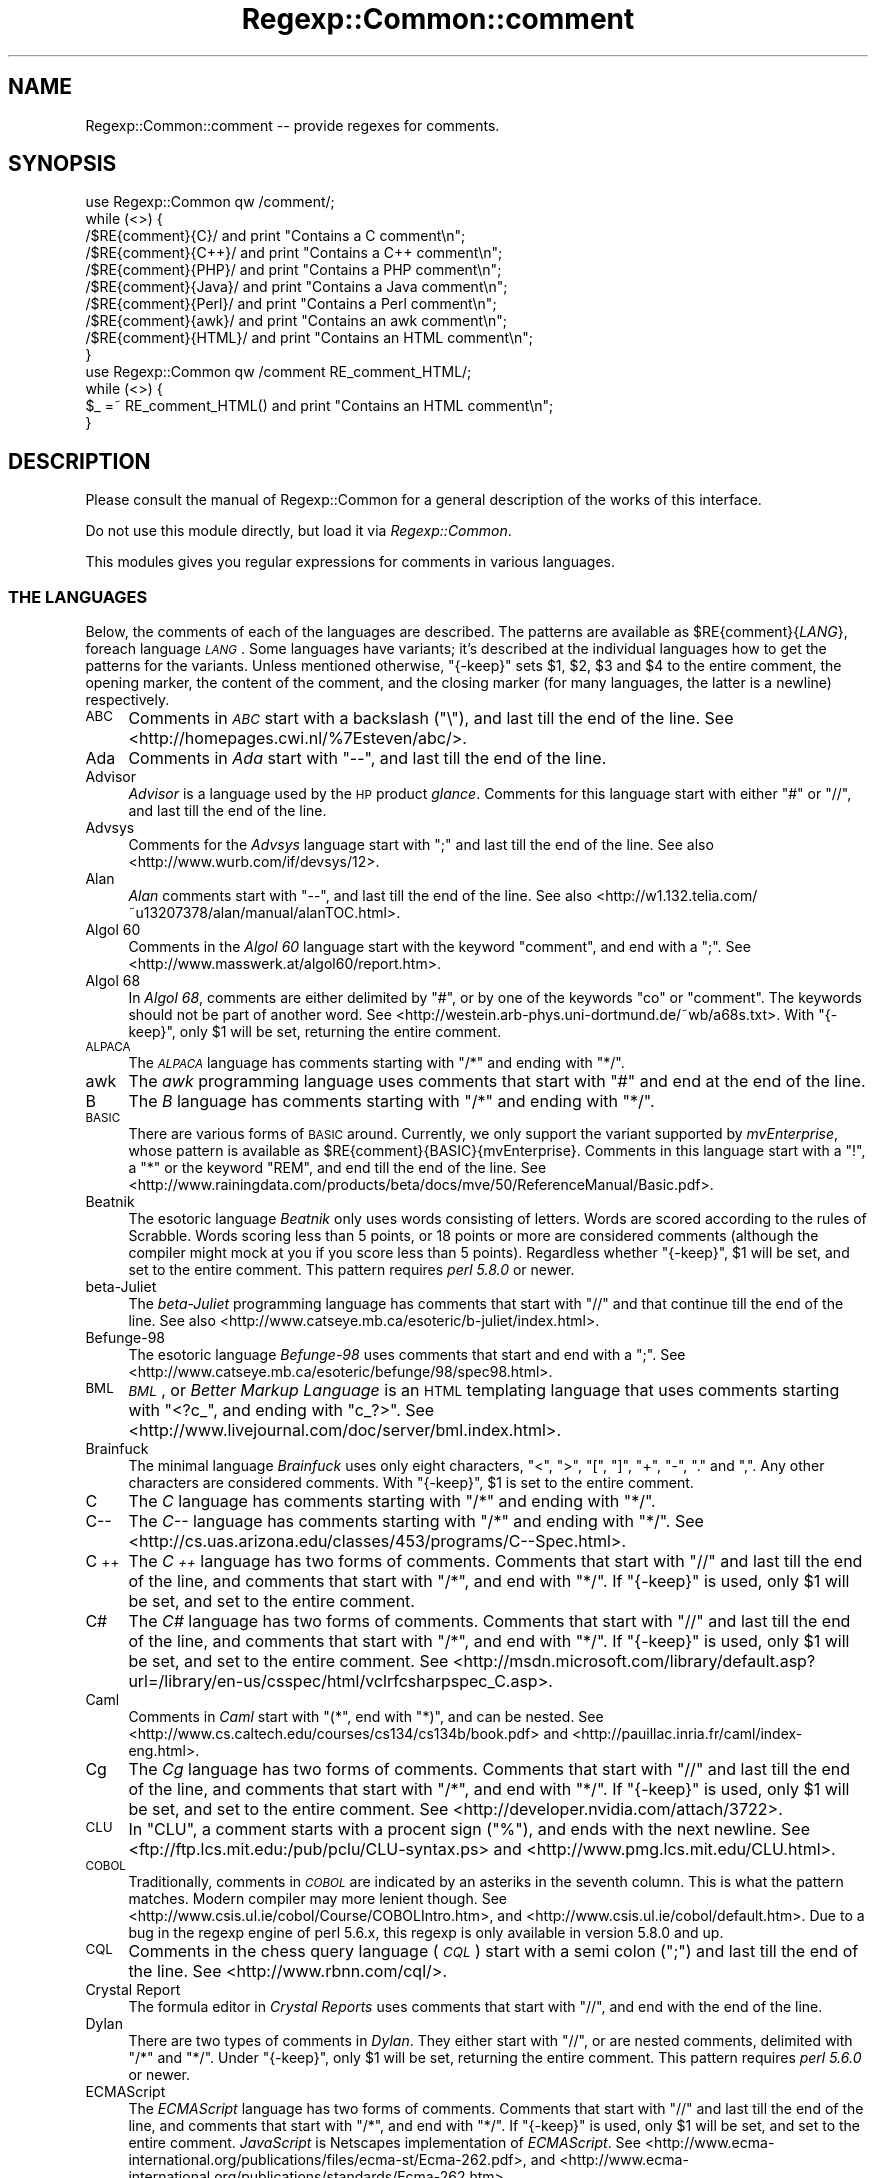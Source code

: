 .\" Automatically generated by Pod::Man 2.27 (Pod::Simple 3.28)
.\"
.\" Standard preamble:
.\" ========================================================================
.de Sp \" Vertical space (when we can't use .PP)
.if t .sp .5v
.if n .sp
..
.de Vb \" Begin verbatim text
.ft CW
.nf
.ne \\$1
..
.de Ve \" End verbatim text
.ft R
.fi
..
.\" Set up some character translations and predefined strings.  \*(-- will
.\" give an unbreakable dash, \*(PI will give pi, \*(L" will give a left
.\" double quote, and \*(R" will give a right double quote.  \*(C+ will
.\" give a nicer C++.  Capital omega is used to do unbreakable dashes and
.\" therefore won't be available.  \*(C` and \*(C' expand to `' in nroff,
.\" nothing in troff, for use with C<>.
.tr \(*W-
.ds C+ C\v'-.1v'\h'-1p'\s-2+\h'-1p'+\s0\v'.1v'\h'-1p'
.ie n \{\
.    ds -- \(*W-
.    ds PI pi
.    if (\n(.H=4u)&(1m=24u) .ds -- \(*W\h'-12u'\(*W\h'-12u'-\" diablo 10 pitch
.    if (\n(.H=4u)&(1m=20u) .ds -- \(*W\h'-12u'\(*W\h'-8u'-\"  diablo 12 pitch
.    ds L" ""
.    ds R" ""
.    ds C` ""
.    ds C' ""
'br\}
.el\{\
.    ds -- \|\(em\|
.    ds PI \(*p
.    ds L" ``
.    ds R" ''
.    ds C`
.    ds C'
'br\}
.\"
.\" Escape single quotes in literal strings from groff's Unicode transform.
.ie \n(.g .ds Aq \(aq
.el       .ds Aq '
.\"
.\" If the F register is turned on, we'll generate index entries on stderr for
.\" titles (.TH), headers (.SH), subsections (.SS), items (.Ip), and index
.\" entries marked with X<> in POD.  Of course, you'll have to process the
.\" output yourself in some meaningful fashion.
.\"
.\" Avoid warning from groff about undefined register 'F'.
.de IX
..
.nr rF 0
.if \n(.g .if rF .nr rF 1
.if (\n(rF:(\n(.g==0)) \{
.    if \nF \{
.        de IX
.        tm Index:\\$1\t\\n%\t"\\$2"
..
.        if !\nF==2 \{
.            nr % 0
.            nr F 2
.        \}
.    \}
.\}
.rr rF
.\"
.\" Accent mark definitions (@(#)ms.acc 1.5 88/02/08 SMI; from UCB 4.2).
.\" Fear.  Run.  Save yourself.  No user-serviceable parts.
.    \" fudge factors for nroff and troff
.if n \{\
.    ds #H 0
.    ds #V .8m
.    ds #F .3m
.    ds #[ \f1
.    ds #] \fP
.\}
.if t \{\
.    ds #H ((1u-(\\\\n(.fu%2u))*.13m)
.    ds #V .6m
.    ds #F 0
.    ds #[ \&
.    ds #] \&
.\}
.    \" simple accents for nroff and troff
.if n \{\
.    ds ' \&
.    ds ` \&
.    ds ^ \&
.    ds , \&
.    ds ~ ~
.    ds /
.\}
.if t \{\
.    ds ' \\k:\h'-(\\n(.wu*8/10-\*(#H)'\'\h"|\\n:u"
.    ds ` \\k:\h'-(\\n(.wu*8/10-\*(#H)'\`\h'|\\n:u'
.    ds ^ \\k:\h'-(\\n(.wu*10/11-\*(#H)'^\h'|\\n:u'
.    ds , \\k:\h'-(\\n(.wu*8/10)',\h'|\\n:u'
.    ds ~ \\k:\h'-(\\n(.wu-\*(#H-.1m)'~\h'|\\n:u'
.    ds / \\k:\h'-(\\n(.wu*8/10-\*(#H)'\z\(sl\h'|\\n:u'
.\}
.    \" troff and (daisy-wheel) nroff accents
.ds : \\k:\h'-(\\n(.wu*8/10-\*(#H+.1m+\*(#F)'\v'-\*(#V'\z.\h'.2m+\*(#F'.\h'|\\n:u'\v'\*(#V'
.ds 8 \h'\*(#H'\(*b\h'-\*(#H'
.ds o \\k:\h'-(\\n(.wu+\w'\(de'u-\*(#H)/2u'\v'-.3n'\*(#[\z\(de\v'.3n'\h'|\\n:u'\*(#]
.ds d- \h'\*(#H'\(pd\h'-\w'~'u'\v'-.25m'\f2\(hy\fP\v'.25m'\h'-\*(#H'
.ds D- D\\k:\h'-\w'D'u'\v'-.11m'\z\(hy\v'.11m'\h'|\\n:u'
.ds th \*(#[\v'.3m'\s+1I\s-1\v'-.3m'\h'-(\w'I'u*2/3)'\s-1o\s+1\*(#]
.ds Th \*(#[\s+2I\s-2\h'-\w'I'u*3/5'\v'-.3m'o\v'.3m'\*(#]
.ds ae a\h'-(\w'a'u*4/10)'e
.ds Ae A\h'-(\w'A'u*4/10)'E
.    \" corrections for vroff
.if v .ds ~ \\k:\h'-(\\n(.wu*9/10-\*(#H)'\s-2\u~\d\s+2\h'|\\n:u'
.if v .ds ^ \\k:\h'-(\\n(.wu*10/11-\*(#H)'\v'-.4m'^\v'.4m'\h'|\\n:u'
.    \" for low resolution devices (crt and lpr)
.if \n(.H>23 .if \n(.V>19 \
\{\
.    ds : e
.    ds 8 ss
.    ds o a
.    ds d- d\h'-1'\(ga
.    ds D- D\h'-1'\(hy
.    ds th \o'bp'
.    ds Th \o'LP'
.    ds ae ae
.    ds Ae AE
.\}
.rm #[ #] #H #V #F C
.\" ========================================================================
.\"
.IX Title "Regexp::Common::comment 3"
.TH Regexp::Common::comment 3 "2013-03-08" "perl v5.18.4" "User Contributed Perl Documentation"
.\" For nroff, turn off justification.  Always turn off hyphenation; it makes
.\" way too many mistakes in technical documents.
.if n .ad l
.nh
.SH "NAME"
Regexp::Common::comment \-\- provide regexes for comments.
.SH "SYNOPSIS"
.IX Header "SYNOPSIS"
.Vb 1
\&    use Regexp::Common qw /comment/;
\&
\&    while (<>) {
\&        /$RE{comment}{C}/       and  print "Contains a C comment\en";
\&        /$RE{comment}{C++}/     and  print "Contains a C++ comment\en";
\&        /$RE{comment}{PHP}/     and  print "Contains a PHP comment\en";
\&        /$RE{comment}{Java}/    and  print "Contains a Java comment\en";
\&        /$RE{comment}{Perl}/    and  print "Contains a Perl comment\en";
\&        /$RE{comment}{awk}/     and  print "Contains an awk comment\en";
\&        /$RE{comment}{HTML}/    and  print "Contains an HTML comment\en";
\&    }
\&
\&    use Regexp::Common qw /comment RE_comment_HTML/;
\&
\&    while (<>) {
\&        $_ =~ RE_comment_HTML() and  print "Contains an HTML comment\en";
\&    }
.Ve
.SH "DESCRIPTION"
.IX Header "DESCRIPTION"
Please consult the manual of Regexp::Common for a general description
of the works of this interface.
.PP
Do not use this module directly, but load it via \fIRegexp::Common\fR.
.PP
This modules gives you regular expressions for comments in various
languages.
.SS "\s-1THE LANGUAGES\s0"
.IX Subsection "THE LANGUAGES"
Below, the comments of each of the languages are described.
The patterns are available as \f(CW$RE{comment}{\f(CILANG\f(CW}\fR, foreach
language \fI\s-1LANG\s0\fR. Some languages have variants; it's described
at the individual languages how to get the patterns for the variants.
Unless mentioned otherwise,
\&\f(CW\*(C`{\-keep}\*(C'\fR sets \f(CW$1\fR, \f(CW$2\fR, \f(CW$3\fR and \f(CW$4\fR to the entire comment,
the opening marker, the content of the comment, and the closing marker
(for many languages, the latter is a newline) respectively.
.IP "\s-1ABC\s0" 4
.IX Item "ABC"
Comments in \fI\s-1ABC\s0\fR start with a backslash (\f(CW\*(C`\e\*(C'\fR), and last till
the end of the line.
See <http://homepages.cwi.nl/%7Esteven/abc/>.
.IP "Ada" 4
.IX Item "Ada"
Comments in \fIAda\fR start with \f(CW\*(C`\-\-\*(C'\fR, and last till the end of the line.
.IP "Advisor" 4
.IX Item "Advisor"
\&\fIAdvisor\fR is a language used by the \s-1HP\s0 product \fIglance\fR. Comments for
this language start with either \f(CW\*(C`#\*(C'\fR or \f(CW\*(C`//\*(C'\fR, and last till the
end of the line.
.IP "Advsys" 4
.IX Item "Advsys"
Comments for the \fIAdvsys\fR language start with \f(CW\*(C`;\*(C'\fR and last till
the end of the line. See also <http://www.wurb.com/if/devsys/12>.
.IP "Alan" 4
.IX Item "Alan"
\&\fIAlan\fR comments start with \f(CW\*(C`\-\-\*(C'\fR, and last till the end of the line.
See also <http://w1.132.telia.com/~u13207378/alan/manual/alanTOC.html>.
.IP "Algol 60" 4
.IX Item "Algol 60"
Comments in the \fIAlgol 60\fR language start with the keyword \f(CW\*(C`comment\*(C'\fR,
and end with a \f(CW\*(C`;\*(C'\fR. See <http://www.masswerk.at/algol60/report.htm>.
.IP "Algol 68" 4
.IX Item "Algol 68"
In \fIAlgol 68\fR, comments are either delimited by \f(CW\*(C`#\*(C'\fR, or by one of the
keywords \f(CW\*(C`co\*(C'\fR or \f(CW\*(C`comment\*(C'\fR. The keywords should not be part of another
word. See <http://westein.arb\-phys.uni\-dortmund.de/~wb/a68s.txt>.
With \f(CW\*(C`{\-keep}\*(C'\fR, only \f(CW$1\fR will be set, returning the entire comment.
.IP "\s-1ALPACA\s0" 4
.IX Item "ALPACA"
The \fI\s-1ALPACA\s0\fR language has comments starting with \f(CW\*(C`/*\*(C'\fR and ending with \f(CW\*(C`*/\*(C'\fR.
.IP "awk" 4
.IX Item "awk"
The \fIawk\fR programming language uses comments that start with \f(CW\*(C`#\*(C'\fR
and end at the end of the line.
.IP "B" 4
.IX Item "B"
The \fIB\fR language has comments starting with \f(CW\*(C`/*\*(C'\fR and ending with \f(CW\*(C`*/\*(C'\fR.
.IP "\s-1BASIC\s0" 4
.IX Item "BASIC"
There are various forms of \s-1BASIC\s0 around. Currently, we only support the
variant supported by \fImvEnterprise\fR, whose pattern is available as
\&\f(CW$RE{comment}{BASIC}{mvEnterprise}\fR. Comments in this language start with a
\&\f(CW\*(C`!\*(C'\fR, a \f(CW\*(C`*\*(C'\fR or the keyword \f(CW\*(C`REM\*(C'\fR, and end till the end of the line. See
<http://www.rainingdata.com/products/beta/docs/mve/50/ReferenceManual/Basic.pdf>.
.IP "Beatnik" 4
.IX Item "Beatnik"
The esotoric language \fIBeatnik\fR only uses words consisting of letters.
Words are scored according to the rules of Scrabble. Words scoring less
than 5 points, or 18 points or more are considered comments (although
the compiler might mock at you if you score less than 5 points).
Regardless whether \f(CW\*(C`{\-keep}\*(C'\fR, \f(CW$1\fR will be set, and set to the
entire comment. This pattern requires \fIperl 5.8.0\fR or newer.
.IP "beta-Juliet" 4
.IX Item "beta-Juliet"
The \fIbeta-Juliet\fR programming language has comments that start with
\&\f(CW\*(C`//\*(C'\fR and that continue till the end of the line. See also
<http://www.catseye.mb.ca/esoteric/b\-juliet/index.html>.
.IP "Befunge\-98" 4
.IX Item "Befunge-98"
The esotoric language \fIBefunge\-98\fR uses comments that start and end
with a \f(CW\*(C`;\*(C'\fR. See <http://www.catseye.mb.ca/esoteric/befunge/98/spec98.html>.
.IP "\s-1BML                 \s0" 4
.IX Item "BML "
\&\fI\s-1BML\s0\fR, or \fIBetter Markup Language\fR is an \s-1HTML\s0 templating language that
uses comments starting with \f(CW\*(C`<?c_\*(C'\fR, and ending with \f(CW\*(C`c_?>\*(C'\fR.
See <http://www.livejournal.com/doc/server/bml.index.html>.
.IP "Brainfuck" 4
.IX Item "Brainfuck"
The minimal language \fIBrainfuck\fR uses only eight characters, 
\&\f(CW\*(C`<\*(C'\fR, \f(CW\*(C`>\*(C'\fR, \f(CW\*(C`[\*(C'\fR, \f(CW\*(C`]\*(C'\fR, \f(CW\*(C`+\*(C'\fR, \f(CW\*(C`\-\*(C'\fR, \f(CW\*(C`.\*(C'\fR and \f(CW\*(C`,\*(C'\fR.
Any other characters are considered comments. With \f(CW\*(C`{\-keep}\*(C'\fR,
\&\f(CW$1\fR is set to the entire comment.
.IP "C" 4
.IX Item "C"
The \fIC\fR language has comments starting with \f(CW\*(C`/*\*(C'\fR and ending with \f(CW\*(C`*/\*(C'\fR.
.IP "C\*(--" 4
.IX Item "C"
The \fIC\*(--\fR language has comments starting with \f(CW\*(C`/*\*(C'\fR and ending with \f(CW\*(C`*/\*(C'\fR.
See <http://cs.uas.arizona.edu/classes/453/programs/C\*(--Spec.html>.
.IP "\*(C+" 4
.IX Item ""
The \fI\*(C+\fR language has two forms of comments. Comments that start with
\&\f(CW\*(C`//\*(C'\fR and last till the end of the line, and comments that start with
\&\f(CW\*(C`/*\*(C'\fR, and end with \f(CW\*(C`*/\*(C'\fR. If \f(CW\*(C`{\-keep}\*(C'\fR is used, only \f(CW$1\fR will be
set, and set to the entire comment.
.IP "C#" 4
.IX Item "C#"
The \fIC#\fR language has two forms of comments. Comments that start with
\&\f(CW\*(C`//\*(C'\fR and last till the end of the line, and comments that start with
\&\f(CW\*(C`/*\*(C'\fR, and end with \f(CW\*(C`*/\*(C'\fR. If \f(CW\*(C`{\-keep}\*(C'\fR is used, only \f(CW$1\fR will be
set, and set to the entire comment.
See <http://msdn.microsoft.com/library/default.asp?url=/library/en\-us/csspec/html/vclrfcsharpspec_C.asp>.
.IP "Caml" 4
.IX Item "Caml"
Comments in \fICaml\fR start with \f(CW\*(C`(*\*(C'\fR, end with \f(CW\*(C`*)\*(C'\fR, and can be nested.
See <http://www.cs.caltech.edu/courses/cs134/cs134b/book.pdf> and
<http://pauillac.inria.fr/caml/index\-eng.html>.
.IP "Cg" 4
.IX Item "Cg"
The \fICg\fR language has two forms of comments. Comments that start with
\&\f(CW\*(C`//\*(C'\fR and last till the end of the line, and comments that start with
\&\f(CW\*(C`/*\*(C'\fR, and end with \f(CW\*(C`*/\*(C'\fR. If \f(CW\*(C`{\-keep}\*(C'\fR is used, only \f(CW$1\fR will be
set, and set to the entire comment.
See <http://developer.nvidia.com/attach/3722>.
.IP "\s-1CLU\s0" 4
.IX Item "CLU"
In \f(CW\*(C`CLU\*(C'\fR, a comment starts with a procent sign (\f(CW\*(C`%\*(C'\fR), and ends with the
next newline. See <ftp://ftp.lcs.mit.edu:/pub/pclu/CLU\-syntax.ps> and
<http://www.pmg.lcs.mit.edu/CLU.html>.
.IP "\s-1COBOL\s0" 4
.IX Item "COBOL"
Traditionally, comments in \fI\s-1COBOL\s0\fR are indicated by an asteriks in the
seventh column. This is what the pattern matches. Modern compiler may
more lenient though. See <http://www.csis.ul.ie/cobol/Course/COBOLIntro.htm>,
and <http://www.csis.ul.ie/cobol/default.htm>. Due to a bug in the regexp
engine of perl 5.6.x, this regexp is only available in version 5.8.0 and up.
.IP "\s-1CQL\s0" 4
.IX Item "CQL"
Comments in the chess query language (\fI\s-1CQL\s0\fR) start with a semi colon
(\f(CW\*(C`;\*(C'\fR) and last till the end of the line. See <http://www.rbnn.com/cql/>.
.IP "Crystal Report" 4
.IX Item "Crystal Report"
The formula editor in \fICrystal Reports\fR uses comments that start
with \f(CW\*(C`//\*(C'\fR, and end with the end of the line.
.IP "Dylan" 4
.IX Item "Dylan"
There are two types of comments in \fIDylan\fR. They either start with
\&\f(CW\*(C`//\*(C'\fR, or are nested comments, delimited with \f(CW\*(C`/*\*(C'\fR and \f(CW\*(C`*/\*(C'\fR.
Under \f(CW\*(C`{\-keep}\*(C'\fR, only \f(CW$1\fR will be set, returning the entire comment.
This pattern requires \fIperl 5.6.0\fR or newer.
.IP "ECMAScript" 4
.IX Item "ECMAScript"
The \fIECMAScript\fR language has two forms of comments. Comments that start with
\&\f(CW\*(C`//\*(C'\fR and last till the end of the line, and comments that start with
\&\f(CW\*(C`/*\*(C'\fR, and end with \f(CW\*(C`*/\*(C'\fR. If \f(CW\*(C`{\-keep}\*(C'\fR is used, only \f(CW$1\fR will be
set, and set to the entire comment. \fIJavaScript\fR is Netscapes implementation
of \fIECMAScript\fR. See
<http://www.ecma\-international.org/publications/files/ecma\-st/Ecma\-262.pdf>,
and <http://www.ecma\-international.org/publications/standards/Ecma\-262.htm>.
.IP "Eiffel" 4
.IX Item "Eiffel"
\&\fIEiffel\fR comments start with \f(CW\*(C`\-\-\*(C'\fR, and last till the end of the line.
.IP "False" 4
.IX Item "False"
In \fIFalse\fR, comments start with \f(CW\*(C`{\*(C'\fR and end with \f(CW\*(C`}\*(C'\fR.
See <http://wouter.fov120.com/false/false.txt>
.IP "\s-1FPL\s0" 4
.IX Item "FPL"
The \fI\s-1FPL\s0\fR language has two forms of comments. Comments that start with
\&\f(CW\*(C`//\*(C'\fR and last till the end of the line, and comments that start with
\&\f(CW\*(C`/*\*(C'\fR, and end with \f(CW\*(C`*/\*(C'\fR. If \f(CW\*(C`{\-keep}\*(C'\fR is used, only \f(CW$1\fR will be
set, and set to the entire comment.
.IP "Forth" 4
.IX Item "Forth"
Comments in Forth start with \f(CW\*(C`\e\*(C'\fR, and end with the end of the line.
See also <http://docs.sun.com/sb/doc/806\-1377\-10>.
.IP "Fortran" 4
.IX Item "Fortran"
There are two forms of \fIFortran\fR. There's free form \fIFortran\fR, which
has comments that start with \f(CW\*(C`!\*(C'\fR, and end at the end of the line.
The pattern for this is given by \f(CW$RE{Fortran}\fR. Fixed form \fIFortran\fR,
which has been obsoleted, has comments that start with \f(CW\*(C`C\*(C'\fR, \f(CW\*(C`c\*(C'\fR or
\&\f(CW\*(C`*\*(C'\fR in the first column, or with \f(CW\*(C`!\*(C'\fR anywhere, but the sixth column.
The pattern for this are given by \f(CW$RE{Fortran}{fixed}\fR.
.Sp
See also <http://www.cray.com/craydoc/manuals/007\-3692\-005/html\-007\-3692\-005/>.
.IP "Funge\-98" 4
.IX Item "Funge-98"
The esotoric language \fIFunge\-98\fR uses comments that start and end with
a \f(CW\*(C`;\*(C'\fR.
.IP "fvwm2" 4
.IX Item "fvwm2"
Configuration files for \fIfvwm2\fR have comments starting with a
\&\f(CW\*(C`#\*(C'\fR and lasting the rest of the line.
.IP "Haifu" 4
.IX Item "Haifu"
\&\fIHaifu\fR, an esotoric language using haikus, has comments starting and
ending with a \f(CW\*(C`,\*(C'\fR.
See <http://www.dangermouse.net/esoteric/haifu.html>.
.IP "Haskell" 4
.IX Item "Haskell"
There are two types of comments in \fIHaskell\fR. They either start with
at least two dashes, or are nested comments, delimited with \f(CW\*(C`{\-\*(C'\fR and \f(CW\*(C`\-}\*(C'\fR.
Under \f(CW\*(C`{\-keep}\*(C'\fR, only \f(CW$1\fR will be set, returning the entire comment.
This pattern requires \fIperl 5.6.0\fR or newer.
.IP "\s-1HTML\s0" 4
.IX Item "HTML"
In \fI\s-1HTML\s0\fR, comments only appear inside a \fIcomment declaration\fR.
A comment declaration starts with a \f(CW\*(C`<!\*(C'\fR, and ends with a
\&\f(CW\*(C`>\*(C'\fR. Inside this declaration, we have zero or more comments.
Comments starts with \f(CW\*(C`\-\-\*(C'\fR and end with \f(CW\*(C`\-\-\*(C'\fR, and are optionally
followed by whitespace. The pattern \f(CW$RE{comment}{HTML}\fR recognizes
those comment declarations (and hence more than a comment).
Note that this is not the same as something that starts with
\&\f(CW\*(C`<!\-\-\*(C'\fR and ends with \f(CW\*(C`\-\->\*(C'\fR, because the following will
be matched completely:
.Sp
.Vb 3
\&    <!\-\-  First  Comment   \-\-
\&      \-\-> Second Comment <!\-\-
\&      \-\-  Third  Comment   \-\->
.Ve
.Sp
Do not be fooled by what your favourite browser thinks is an \s-1HTML\s0
comment.
.Sp
If \f(CW\*(C`{\-keep}\*(C'\fR is used, the following are returned:
.RS 4
.ie n .IP "$1" 4
.el .IP "\f(CW$1\fR" 4
.IX Item "$1"
captures the entire comment declaration.
.ie n .IP "$2" 4
.el .IP "\f(CW$2\fR" 4
.IX Item "$2"
captures the \s-1MDO \s0(markup declaration open), \f(CW\*(C`<!\*(C'\fR.
.ie n .IP "$3" 4
.el .IP "\f(CW$3\fR" 4
.IX Item "$3"
captures the content between the \s-1MDO\s0 and the \s-1MDC.\s0
.ie n .IP "$4" 4
.el .IP "\f(CW$4\fR" 4
.IX Item "$4"
captures the (last) comment, without the surrounding dashes.
.ie n .IP "$5" 4
.el .IP "\f(CW$5\fR" 4
.IX Item "$5"
captures the \s-1MDC \s0(markup declaration close), \f(CW\*(C`>\*(C'\fR.
.RE
.RS 4
.RE
.IP "Hugo" 4
.IX Item "Hugo"
There are two types of comments in \fIHugo\fR. They either start with
\&\f(CW\*(C`!\*(C'\fR (which cannot be followed by a \f(CW\*(C`\e\*(C'\fR), or are nested comments,
delimited with \f(CW\*(C`!\e\*(C'\fR and \f(CW\*(C`\e!\*(C'\fR.
Under \f(CW\*(C`{\-keep}\*(C'\fR, only \f(CW$1\fR will be set, returning the entire comment.
This pattern requires \fIperl 5.6.0\fR or newer.
.IP "Icon" 4
.IX Item "Icon"
\&\fIIcon\fR has comments that start with \f(CW\*(C`#\*(C'\fR and end at the next new line.
See <http://www.toolsofcomputing.com/IconHandbook/IconHandbook.pdf>,
<http://www.cs.arizona.edu/icon/index.htm>, and
<http://burks.bton.ac.uk/burks/language/icon/index.htm>.
.IP "\s-1ILLGOL\s0" 4
.IX Item "ILLGOL"
The esotoric language \fI\s-1ILLGOL\s0\fR uses comments starting with \fI\s-1NB\s0\fR and lasting
till the end of the line.
See <http://www.catseye.mb.ca/esoteric/illgol/index.html>.
.IP "\s-1INTERCAL\s0" 4
.IX Item "INTERCAL"
Comments in \s-1INTERCAL\s0 are single line comments. They start with one of
the keywords \f(CW\*(C`NOT\*(C'\fR or \f(CW\*(C`N\*(AqT\*(C'\fR, and can optionally be preceded by the
keywords \f(CW\*(C`DO\*(C'\fR and \f(CW\*(C`PLEASE\*(C'\fR. If both keywords are used, \f(CW\*(C`PLEASE\*(C'\fR
precedes \f(CW\*(C`DO\*(C'\fR. Keywords are separated by whitespace.
.IP "J" 4
.IX Item "J"
The language \fIJ\fR uses comments that start with \f(CW\*(C`NB.\*(C'\fR, and that last till
the end of the line. See
<http://www.jsoftware.com/books/help/primer/contents.htm>, and
<http://www.jsoftware.com/>.
.IP "Java" 4
.IX Item "Java"
The \fIJava\fR language has two forms of comments. Comments that start with
\&\f(CW\*(C`//\*(C'\fR and last till the end of the line, and comments that start with
\&\f(CW\*(C`/*\*(C'\fR, and end with \f(CW\*(C`*/\*(C'\fR. If \f(CW\*(C`{\-keep}\*(C'\fR is used, only \f(CW$1\fR will be
set, and set to the entire comment.
.IP "JavaDoc" 4
.IX Item "JavaDoc"
The \fIJavadoc\fR documentation syntax is demarked with a subset of
ordinary Java comments to separate it from code.  Comments start with
\&\f(CW\*(C`/**\*(C'\fR end with \f(CW\*(C`*/\*(C'\fR.  If \f(CW\*(C`{\-keep}\*(C'\fR is used, only \f(CW$1\fR will be set,
and set to the entire comment. See
<http://www.oracle.com/technetwork/java/javase/documentation/index\-137868.html#format>.
.IP "JavaScript" 4
.IX Item "JavaScript"
The \fIJavaScript\fR language has two forms of comments. Comments that start with
\&\f(CW\*(C`//\*(C'\fR and last till the end of the line, and comments that start with
\&\f(CW\*(C`/*\*(C'\fR, and end with \f(CW\*(C`*/\*(C'\fR. If \f(CW\*(C`{\-keep}\*(C'\fR is used, only \f(CW$1\fR will be
set, and set to the entire comment. \fIJavaScript\fR is Netscapes implementation
of \fIECMAScript\fR.
See <http://www.mozilla.org/js/language/E262\-3.pdf>,
and <http://www.mozilla.org/js/language/>.
.IP "LaTeX" 4
.IX Item "LaTeX"
The documentation language \fILaTeX\fR uses comments starting with \f(CW\*(C`%\*(C'\fR
and ending at the end of the line.
.IP "Lisp" 4
.IX Item "Lisp"
Comments in \fILisp\fR start with a semi-colon (\f(CW\*(C`;\*(C'\fR) and last till the
end of the line.
.IP "\s-1LPC\s0" 4
.IX Item "LPC"
The \fI\s-1LPC\s0\fR language has comments starting with \f(CW\*(C`/*\*(C'\fR and ending with \f(CW\*(C`*/\*(C'\fR.
.IP "\s-1LOGO\s0" 4
.IX Item "LOGO"
Comments for the language \fI\s-1LOGO\s0\fR start with \f(CW\*(C`;\*(C'\fR, and last till the end
of the line.
.IP "lua" 4
.IX Item "lua"
Comments for the \fIlua\fR language start with \f(CW\*(C`\-\-\*(C'\fR, and last till the end
of the line. See also <http://www.lua.org/manual/manual.html>.
.IP "M, \s-1MUMPS\s0" 4
.IX Item "M, MUMPS"
In \f(CW\*(C`M\*(C'\fR (aka \f(CW\*(C`MUMPS\*(C'\fR), comments start with a semi-colon, and last
till the end of a line. The language specification requires the 
semi-colon to be preceded by one or more \fIlinestart character\fRs.
Those characters default to a space, but that's configurable. This
requirement, of preceding the comment with linestart characters is
\&\fBnot\fR tested for. See
<ftp://ftp.intersys.com/pub/openm/ism/ism64docs.zip>,
<http://mtechnology.intersys.com/mproducts/openm/index.html>, and
<http://mcenter.com/mtrc/index.html>.
.IP "m4" 4
.IX Item "m4"
By default, the preprocessor language \fIm4\fR uses single line comments,
that start with a \f(CW\*(C`#\*(C'\fR and continue to the end of the line, including
the newline. The pattern \f(CW\*(C`$RE {comment} {m4}\*(C'\fR matches such comments.
In \fIm4\fR, it is possible to change the starting token though.
See <http://wolfram.schneider.org/bsd/7thEdManVol2/m4/m4.pdf>,
<http://www.cs.stir.ac.uk/~kjt/research/pdf/expl\-m4.pdf>, and
<http://www.gnu.org/software/m4/manual/>.
.IP "Modula\-2" 4
.IX Item "Modula-2"
In \f(CW\*(C`Modula\-2\*(C'\fR, comments start with \f(CW\*(C`(*\*(C'\fR, and end with \f(CW\*(C`*)\*(C'\fR. Comments
may be nested. See <http://www.modula2.org/>.
.IP "Modula\-3" 4
.IX Item "Modula-3"
In \f(CW\*(C`Modula\-3\*(C'\fR, comments start with \f(CW\*(C`(*\*(C'\fR, and end with \f(CW\*(C`*)\*(C'\fR. Comments
may be nested. See <http://www.m3.org/>.
.IP "mutt" 4
.IX Item "mutt"
Configuration files for \fImutt\fR have comments starting with a
\&\f(CW\*(C`#\*(C'\fR and lasting the rest of the line.
.IP "Nickle" 4
.IX Item "Nickle"
The \fINickle\fR language has one line comments starting with \f(CW\*(C`#\*(C'\fR
(like Perl), or multiline comments delimited by \f(CW\*(C`/*\*(C'\fR and \f(CW\*(C`*/\*(C'\fR
(like C). Under \f(CW\*(C`\-keep\*(C'\fR, only \f(CW$1\fR will be set. See also
<http://www.nickle.org>.
.IP "Oberon" 4
.IX Item "Oberon"
Comments in \fIOberon\fR start with \f(CW\*(C`(*\*(C'\fR and end with \f(CW\*(C`*)\*(C'\fR.
See <http://www.oberon.ethz.ch/oreport.html>.
.IP "Pascal" 4
.IX Item "Pascal"
There are many implementations of Pascal. This modules provides
pattern for comments of several implementations.
.RS 4
.ie n .IP "$RE{comment}{Pascal}" 4
.el .IP "\f(CW$RE{comment}{Pascal}\fR" 4
.IX Item "$RE{comment}{Pascal}"
This is the pattern that recognizes comments according to the Pascal \s-1ISO \s0
standard. This standard says that comments start with either \f(CW\*(C`{\*(C'\fR, or
\&\f(CW\*(C`(*\*(C'\fR, and end with \f(CW\*(C`}\*(C'\fR or \f(CW\*(C`*)\*(C'\fR. This means that \f(CW\*(C`{*)\*(C'\fR and \f(CW\*(C`(*}\*(C'\fR
are considered to be comments. Many Pascal applications don't allow this.
See <http://www.pascal\-central.com/docs/iso10206.txt>
.ie n .IP "$RE{comment}{Pascal}{Alice}" 4
.el .IP "\f(CW$RE{comment}{Pascal}{Alice}\fR" 4
.IX Item "$RE{comment}{Pascal}{Alice}"
The \fIAlice Pascal\fR compiler accepts comments that start with \f(CW\*(C`{\*(C'\fR
and end with \f(CW\*(C`}\*(C'\fR. Comments are not allowed to contain newlines.
See <http://www.templetons.com/brad/alice/language/>.
.ie n .IP "$RE{comment}{Pascal}{Delphi}, $RE{comment}{Pascal}{Free} and $RE{comment}{Pascal}{GPC}" 4
.el .IP "\f(CW$RE{comment}{Pascal}{Delphi}\fR, \f(CW$RE{comment}{Pascal}{Free}\fR and \f(CW$RE{comment}{Pascal}{GPC}\fR" 4
.IX Item "$RE{comment}{Pascal}{Delphi}, $RE{comment}{Pascal}{Free} and $RE{comment}{Pascal}{GPC}"
The \fIDelphi Pascal\fR, \fIFree Pascal\fR and the \fIGnu Pascal Compiler\fR
implementations of Pascal all have comments that either start with
\&\f(CW\*(C`//\*(C'\fR and last till the end of the line, are delimited with \f(CW\*(C`{\*(C'\fR
and \f(CW\*(C`}\*(C'\fR or are delimited with \f(CW\*(C`(*\*(C'\fR and \f(CW\*(C`*)\*(C'\fR. Patterns for those
comments are given by \f(CW$RE{comment}{Pascal}{Delphi}\fR, 
\&\f(CW$RE{comment}{Pascal}{Free}\fR and \f(CW$RE{comment}{Pascal}{GPC}\fR
respectively. These patterns only set \f(CW$1\fR when \f(CW\*(C`{\-keep}\*(C'\fR is used,
which will then include the entire comment.
.Sp
See <http://info.borland.com/techpubs/delphi5/oplg/>, 
<http://www.freepascal.org/docs\-html/ref/ref.html> and
<http://www.gnu\-pascal.de/gpc/>.
.ie n .IP "$RE{comment}{Pascal}{Workshop}" 4
.el .IP "\f(CW$RE{comment}{Pascal}{Workshop}\fR" 4
.IX Item "$RE{comment}{Pascal}{Workshop}"
The \fIWorkshop Pascal\fR compiler, from \s-1SUN\s0 Microsystems, allows comments
that are delimited with either \f(CW\*(C`{\*(C'\fR and \f(CW\*(C`}\*(C'\fR, delimited with
\&\f(CW\*(C`(*)\*(C'\fR and \f(CW\*(C`*\*(C'\fR), delimited with \f(CW\*(C`/*\*(C'\fR, and \f(CW\*(C`*/\*(C'\fR, or starting
and ending with a double quote (\f(CW\*(C`"\*(C'\fR). When \f(CW\*(C`{\-keep}\*(C'\fR is used,
only \f(CW$1\fR is set, and returns the entire comment.
.Sp
See <http://docs.sun.com/db/doc/802\-5762>.
.RE
.RS 4
.RE
.IP "\s-1PEARL\s0" 4
.IX Item "PEARL"
Comments in \fI\s-1PEARL\s0\fR start with a \f(CW\*(C`!\*(C'\fR and last till the end of the
line, or start with \f(CW\*(C`/*\*(C'\fR and end with \f(CW\*(C`*/\*(C'\fR. With \f(CW\*(C`{\-keep}\*(C'\fR, 
\&\f(CW$1\fR will be set to the entire comment.
.IP "\s-1PHP\s0" 4
.IX Item "PHP"
Comments in \fI\s-1PHP\s0\fR start with either \f(CW\*(C`#\*(C'\fR or \f(CW\*(C`//\*(C'\fR and last till the
end of the line, or are delimited by \f(CW\*(C`/*\*(C'\fR and \f(CW\*(C`*/\*(C'\fR. With \f(CW\*(C`{\-keep}\*(C'\fR,
\&\f(CW$1\fR will be set to the entire comment.
.IP "\s-1PL/B\s0" 4
.IX Item "PL/B"
In \fI\s-1PL/B\s0\fR, comments start with either \f(CW\*(C`.\*(C'\fR or \f(CW\*(C`;\*(C'\fR, and end with the 
next newline. See <http://www.mmcctech.com/pl\-b/plb\-0010.htm>.
.IP "\s-1PL/I\s0" 4
.IX Item "PL/I"
The \fI\s-1PL/I\s0\fR language has comments starting with \f(CW\*(C`/*\*(C'\fR and ending with \f(CW\*(C`*/\*(C'\fR.
.IP "\s-1PL/SQL\s0" 4
.IX Item "PL/SQL"
In \fI\s-1PL/SQL\s0\fR, comments either start with \f(CW\*(C`\-\-\*(C'\fR and run till the end
of the line, or start with \f(CW\*(C`/*\*(C'\fR and end with \f(CW\*(C`*/\*(C'\fR.
.IP "Perl" 4
.IX Item "Perl"
\&\fIPerl\fR uses comments that start with a \f(CW\*(C`#\*(C'\fR, and continue till the end
of the line.
.IP "Portia" 4
.IX Item "Portia"
The \fIPortia\fR programming language has comments that start with \f(CW\*(C`//\*(C'\fR,
and last till the end of the line.
.IP "Python" 4
.IX Item "Python"
\&\fIPython\fR uses comments that start with a \f(CW\*(C`#\*(C'\fR, and continue till the end
of the line.
.IP "Q\-BAL" 4
.IX Item "Q-BAL"
Comments in the \fIQ\-BAL\fR language start with \f(CW\*(C`\`\*(C'\fR (a backtick), and
contine till the end of the line.
.IP "\s-1QML\s0" 4
.IX Item "QML"
In \f(CW\*(C`QML\*(C'\fR, comments start with \f(CW\*(C`#\*(C'\fR and last till the end of the line.
See <http://www.questionmark.com/uk/qml/overview.doc>.
.IP "R" 4
.IX Item "R"
The statistical language \fIR\fR uses comments that start with a \f(CW\*(C`#\*(C'\fR and
end with the following new line. See <http://www.r\-project.org/>.
.IP "\s-1REBOL\s0" 4
.IX Item "REBOL"
Comments for the \fI\s-1REBOL\s0\fR language start with \f(CW\*(C`;\*(C'\fR and last till the
end of the line.
.IP "Ruby" 4
.IX Item "Ruby"
Comments in \fIRuby\fR start with \f(CW\*(C`#\*(C'\fR and last till the end of the time.
.IP "Scheme" 4
.IX Item "Scheme"
\&\fIScheme\fR comments start with \f(CW\*(C`;\*(C'\fR, and last till the end of the line.
See <http://schemers.org/>.
.IP "shell" 4
.IX Item "shell"
Comments in various \fIshell\fRs start with a \f(CW\*(C`#\*(C'\fR and end at the end of
the line.
.IP "Shelta" 4
.IX Item "Shelta"
The esotoric language \fIShelta\fR uses comments that start and end with
a \f(CW\*(C`;\*(C'\fR. See <http://www.catseye.mb.ca/esoteric/shelta/index.html>.
.IP "\s-1SLIDE\s0" 4
.IX Item "SLIDE"
The \fI\s-1SLIDE\s0\fR language has two froms of comments. First there is the
line comment, which starts with a \f(CW\*(C`#\*(C'\fR and includes the rest of the
line (just like Perl). Second, there is the multiline, nested comment,
which are delimited by \f(CW\*(C`(*\*(C'\fR and \f(CW\*(C`*)\*(C'\fR. Under C{\-keep}>, only 
\&\f(CW$1\fR is set, and is set to the entire comment. This pattern needs
at least Perl version 5.6.0. See
<http://www.cs.berkeley.edu/~ug/slide/docs/slide/spec/spec_frame_intro.shtml>.
.IP "slrn" 4
.IX Item "slrn"
Configuration files for \fIslrn\fR have comments starting with a
\&\f(CW\*(C`%\*(C'\fR and lasting the rest of the line.
.IP "Smalltalk" 4
.IX Item "Smalltalk"
\&\fISmalltalk\fR uses comments that start and end with a double quote, \f(CW\*(C`"\*(C'\fR.
.IP "\s-1SMITH\s0" 4
.IX Item "SMITH"
Comments in the \fI\s-1SMITH\s0\fR language start with \f(CW\*(C`;\*(C'\fR, and last till the
end of the line.
.IP "Squeak" 4
.IX Item "Squeak"
In the Smalltalk variant \fISqueak\fR, comments start and end with
\&\f(CW\*(C`"\*(C'\fR. Double quotes can appear inside comments by doubling them.
.IP "\s-1SQL\s0" 4
.IX Item "SQL"
Standard \fI\s-1SQL\s0\fR uses comments starting with two or more dashes, and
ending at the end of the line.
.Sp
\&\fIMySQL\fR does not follow the standard. Instead, it allows comments
that start with a \f(CW\*(C`#\*(C'\fR or \f(CW\*(C`\-\- \*(C'\fR (that's two dashes and a space)
ending with the following newline, and comments starting with 
\&\f(CW\*(C`/*\*(C'\fR, and ending with the next \f(CW\*(C`;\*(C'\fR or \f(CW\*(C`*/\*(C'\fR that isn't inside
single or double quotes. A pattern for this is returned by
\&\f(CW$RE{comment}{SQL}{MySQL}\fR. With \f(CW\*(C`{\-keep}\*(C'\fR, only \f(CW$1\fR will
be set, and it returns the entire comment.
.IP "Tcl" 4
.IX Item "Tcl"
In \fITcl\fR, comments start with \f(CW\*(C`#\*(C'\fR and continue till the end of the line.
.IP "TeX" 4
.IX Item "TeX"
The documentation language \fITeX\fR uses comments starting with \f(CW\*(C`%\*(C'\fR
and ending at the end of the line.
.IP "troff" 4
.IX Item "troff"
The document formatting language \fItroff\fR uses comments starting
with \f(CW\*(C`\e"\*(C'\fR, and continuing till the end of the line.
.IP "Ubercode" 4
.IX Item "Ubercode"
The Windows programming language \fIUbercode\fR uses comments that start with
\&\f(CW\*(C`//\*(C'\fR and continue to the end of the line. See <http://www.ubercode.com>.
.IP "vi" 4
.IX Item "vi"
In configuration files for the editor \fIvi\fR, one can use comments
starting with \f(CW\*(C`"\*(C'\fR, and ending at the end of the line.
.IP "*W" 4
.IX Item "*W"
In the language \fI*W\fR, comments start with \f(CW\*(C`||\*(C'\fR, and end with \f(CW\*(C`!!\*(C'\fR.
.IP "zonefile" 4
.IX Item "zonefile"
Comments in \s-1DNS \s0\fIzonefile\fRs start with \f(CW\*(C`;\*(C'\fR, and continue till the
end of the line.
.IP "ZZT-OOP" 4
.IX Item "ZZT-OOP"
The in-game language \fIZZT-OOP\fR uses comments that start with a \f(CW\*(C`\*(Aq\*(C'\fR 
character, and end at the following newline. See
<http://dave2.rocketjump.org/rad/zzthelp/lang.html>.
.SH "REFERENCES"
.IX Header "REFERENCES"
.IP "\fB[Go 90]\fR" 4
.IX Item "[Go 90]"
Charles F. Goldfarb: \fIThe \s-1SGML\s0 Handbook\fR. Oxford: Oxford University
Press. \fB1990\fR. \s-1ISBN 0\-19\-853737\-9.\s0 Ch. 10.3, pp 390\-391.
.SH "SEE ALSO"
.IX Header "SEE ALSO"
Regexp::Common for a general description of how to use this interface.
.SH "AUTHOR"
.IX Header "AUTHOR"
Damian Conway (damian@conway.org)
.SH "MAINTAINANCE"
.IX Header "MAINTAINANCE"
This package is maintained by Abigail (\fIregexp\-common@abigail.be\fR).
.SH "BUGS AND IRRITATIONS"
.IX Header "BUGS AND IRRITATIONS"
Bound to be plenty.
.PP
For a start, there are many common regexes missing.
Send them in to \fIregexp\-common@abigail.be\fR.
.SH "LICENSE and COPYRIGHT"
.IX Header "LICENSE and COPYRIGHT"
This software is Copyright (c) 2001 \- 2009, Damian Conway and Abigail.
.PP
This module is free software, and maybe used under any of the following
licenses:
.PP
.Vb 4
\& 1) The Perl Artistic License.     See the file COPYRIGHT.AL.
\& 2) The Perl Artistic License 2.0. See the file COPYRIGHT.AL2.
\& 3) The BSD Licence.               See the file COPYRIGHT.BSD.
\& 4) The MIT Licence.               See the file COPYRIGHT.MIT.
.Ve
